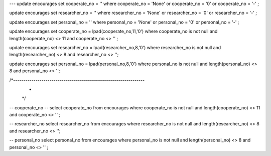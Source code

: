 --- 
update encourages 
set cooperate_no = ''
where cooperate_no = 'None' or cooperate_no = '0'  or cooperate_no = '-'   ;

update encourages 
set researcher_no = ''
where researcher_no = 'None' or researcher_no = '0'  or researcher_no = '-'   ;

update encourages 
set personal_no = ''
where personal_no = 'None' or personal_no = '0'  or personal_no = '-'   ;


update encourages 
set cooperate_no = lpad(cooperate_no,11,'0') 
where  cooperate_no is not null and length(cooperate_no) <> 11 and cooperate_no <> '' ;

update encourages 
set researcher_no = lpad(researcher_no,8,'0') 
where researcher_no is not null and length(researcher_no) <> 8 and researcher_no <> '';

update encourages 
set personal_no = lpad(personal_no,8,'0') 
where personal_no is not null and length(personal_no) <> 8 and personal_no <> '';


/*-----------------------------------------------------------------
 *
 */
-- cooperate_no
--
select cooperate_no from encourages 
where  cooperate_no is not null and length(cooperate_no) <> 11 and cooperate_no <> '' ;

-- researcher_no
select researcher_no from encourages
where researcher_no is not null and length(researcher_no) <> 8 and researcher_no <> '';

-- personal_no
select personal_no from encourages
where personal_no is not null and length(personal_no) <> 8 and personal_no <> '' ;
